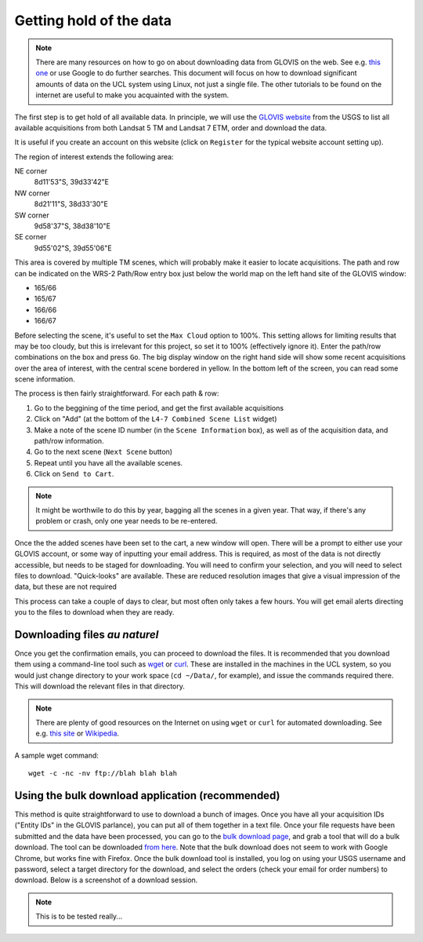 *****************************
Getting hold of the data
*****************************
.. note::

   There are many resources on how to go on about downloading data
   from GLOVIS on the web. See e.g. `this one <http://serc.carleton.edu/earth_analysis/image_analysis/advanced/day_2_part_1.html>`_
   or use Google to do further searches. This document will focus on
   how to download significant amounts of data on the UCL system using
   Linux, not just a single file. The other tutorials to be found on 
   the internet are useful to make you acquainted with the system.
   


The first step is to get hold of all available data. In principle, 
we will use the `GLOVIS website <http://glovis.usgs.gov>`_ from the 
USGS to list all available acquisitions from both Landsat 5 TM and 
Landsat 7 ETM, order and download the data.

.. image:: snapshot1.png
   :alt: The main GLOVIS webpage
   
It is useful if you create an account on this website (click on 
``Register`` for the typical website account setting up).
   
The region of interest extends the following area:

NE corner 
  8d11'53"S, 39d33'42"E
NW corner
  8d21'11"S, 38d33'30"E
SW corner
  9d58'37"S, 38d38'10"E
SE corner
  9d55'02"S, 39d55'06"E

This area is covered by multiple TM scenes, which will probably make
it easier to locate acquisitions. The path and row can be indicated on
the WRS-2 Path/Row entry box just below the world map on the left
hand site of the GLOVIS window:

* 165/66
* 165/67
* 166/66
* 166/67

Before selecting the scene, it's useful to set the ``Max Cloud`` option
to 100%. This setting allows for limiting results that may be too cloudy, 
but this is irrelevant for this project, so set it to 100% (effectively
ignore it). Enter the path/row combinations on the box and press 
``Go``. The big display window on the right hand side will show some
recent acquisitions over the area of interest, with the central scene
bordered in yellow. In the bottom left of the screen, you can read some
scene information.

The process is then fairly straightforward. For each path & row:

#. Go to the beggining of the time period, and get the first available acquisitions

#. Click on "Add" (at the bottom of the ``L4-7 Combined Scene List`` widget)

#.  Make a note of the scene ID number (in the ``Scene Information`` box), as well as of the acquisition data, and path/row information.

#. Go to the next scene (``Next Scene`` button)

#. Repeat until you have all the available scenes.

#. Click on ``Send to Cart``.

.. note::

  It might be worthwile to do this by year, bagging all the scenes in 
  a given year. That way, if there's any problem or crash, only one year
  needs to be re-entered.
  
Once the the added scenes have been set to the cart, a new window
will open. There will be a prompt to either use your GLOVIS account,
or some way of inputting your email address. This is required, as 
most of the data is not directly accessible, but needs to be staged
for downloading. You will need to confirm your selection, and you will
need to select files to download. "Quick-looks" are available. These
are reduced resolution images that give a visual impression of the data,
but these are not required

This process can take a couple of days to clear, but
most often only takes a few hours. You will get email alerts directing
you to the files to download when they are ready. 

Downloading files `au naturel`
----------------------------------


Once you get the confirmation emails, you can proceed to download the
files. It is recommended that you download them using a command-line
tool such as `wget <http://www.gnu.org/software/wget/manual/wget.html>`_ 
or `curl <http://curl.haxx.se/docs/manpage.html>`_. These are 
installed in the machines in the UCL system, so you would just change 
directory to your work space (``cd ~/Data/``, for example), and issue
the commands required there. This will download the relevant files in
that directory.

.. note::

  There are plenty of good resources on the Internet on using ``wget``
  or ``curl`` for automated downloading. See e.g. 
  `this site <http://daipratt.co.uk/wget-tricks-tips/>`_ or 
  `Wikipedia <http://en.wikipedia.org/wiki/Wget#Using_Wget>`_.

A sample wget command::

  wget -c -nc -nv ftp://blah blah blah
  
Using the bulk download application (recommended)
---------------------------------------------------------

This method is quite straightforward to use to download a bunch of images.
Once you have all your acquisition IDs ("Entity IDs" in the GLOVIS parlance),
you can put all of them together in a text file. Once your file requests
have been submitted and the data have been processed, you  can go to the
`bulk download page <http://earthexplorer.usgs.gov/order/bulkdownload/>`_, and
grab a tool that will do a bulk download. The tool can be downloaded 
`from here <http://earthexplorer.usgs.gov/bulk/>`_. Note that the 
bulk download does not seem to work with Google Chrome, but works fine
with Firefox. Once the bulk download tool is installed, you log on using
your USGS username and password, select a target directory for the 
download, and select the orders (check your email for order numbers)
to download. Below is a screenshot of a download session.

.. image:: bulk_download_screeny.png
   :alt: Bulk download tool.

.. note::

   This is to be tested really...

